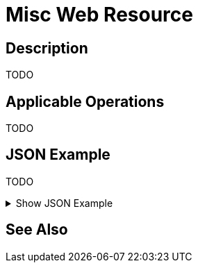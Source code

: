 = Misc Web Resource
:page-nav-title: REST API Misc Resource
:page-display-order: 2200
:page-toc: top

== Description

TODO

== Applicable Operations

TODO
// TODO referencie na operacie

== JSON Example

TODO

.Show JSON Example
[%collapsible]
====
[source, http]
----

----
====

== See Also
